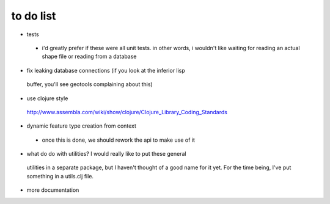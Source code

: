 to do list
==========

* tests
 - i'd greatly prefer if these were all unit tests. in other words, i
   wouldn't like waiting for reading an actual shape file or reading
   from a database

* fix leaking database connections (if you look at the inferior lisp
 buffer, you'll see geotools complaining about this)


* use clojure style
 http://www.assembla.com/wiki/show/clojure/Clojure_Library_Coding_Standards
* dynamic feature type creation from context
 - once this is done, we should rework the api to make use of it

* what do do with utilities? I would really like to put these general
 utilities in a separate package, but I haven't thought of a good name
 for it yet. For the time being, I've put something in a utils.clj
 file.

* more documentation
